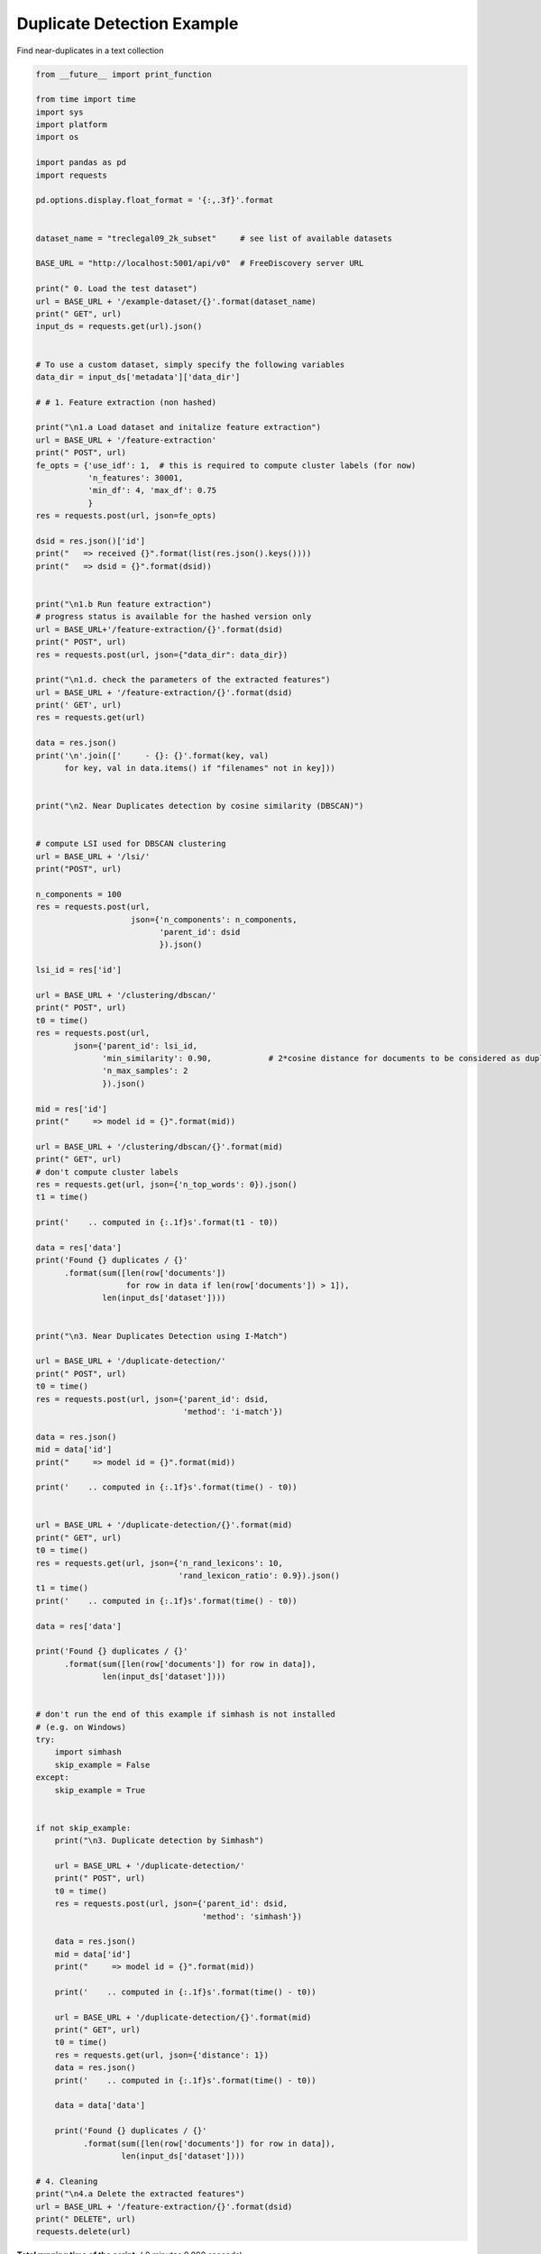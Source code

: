 

.. _sphx_glr_engine_examples_duplicate_detection_example.py:


Duplicate Detection Example
---------------------------

Find near-duplicates in a text collection



.. code-block:: python

    from __future__ import print_function

    from time import time
    import sys
    import platform
    import os

    import pandas as pd
    import requests

    pd.options.display.float_format = '{:,.3f}'.format


    dataset_name = "treclegal09_2k_subset"     # see list of available datasets

    BASE_URL = "http://localhost:5001/api/v0"  # FreeDiscovery server URL

    print(" 0. Load the test dataset")
    url = BASE_URL + '/example-dataset/{}'.format(dataset_name)
    print(" GET", url)
    input_ds = requests.get(url).json()


    # To use a custom dataset, simply specify the following variables
    data_dir = input_ds['metadata']['data_dir']

    # # 1. Feature extraction (non hashed)

    print("\n1.a Load dataset and initalize feature extraction")
    url = BASE_URL + '/feature-extraction'
    print(" POST", url)
    fe_opts = {'use_idf': 1,  # this is required to compute cluster labels (for now)
               'n_features': 30001,
               'min_df': 4, 'max_df': 0.75
               }
    res = requests.post(url, json=fe_opts)

    dsid = res.json()['id']
    print("   => received {}".format(list(res.json().keys())))
    print("   => dsid = {}".format(dsid))


    print("\n1.b Run feature extraction")
    # progress status is available for the hashed version only
    url = BASE_URL+'/feature-extraction/{}'.format(dsid)
    print(" POST", url)
    res = requests.post(url, json={"data_dir": data_dir})

    print("\n1.d. check the parameters of the extracted features")
    url = BASE_URL + '/feature-extraction/{}'.format(dsid)
    print(' GET', url)
    res = requests.get(url)

    data = res.json()
    print('\n'.join(['     - {}: {}'.format(key, val)
          for key, val in data.items() if "filenames" not in key]))


    print("\n2. Near Duplicates detection by cosine similarity (DBSCAN)")


    # compute LSI used for DBSCAN clustering
    url = BASE_URL + '/lsi/'
    print("POST", url)

    n_components = 100
    res = requests.post(url,
                        json={'n_components': n_components,
                              'parent_id': dsid
                              }).json()

    lsi_id = res['id']

    url = BASE_URL + '/clustering/dbscan/'
    print(" POST", url)
    t0 = time()
    res = requests.post(url,
            json={'parent_id': lsi_id,
                  'min_similarity': 0.90,            # 2*cosine distance for documents to be considered as duplicates
                  'n_max_samples': 2
                  }).json()

    mid = res['id']
    print("     => model id = {}".format(mid))

    url = BASE_URL + '/clustering/dbscan/{}'.format(mid)
    print(" GET", url)
    # don't compute cluster labels
    res = requests.get(url, json={'n_top_words': 0}).json()
    t1 = time()

    print('    .. computed in {:.1f}s'.format(t1 - t0))

    data = res['data']
    print('Found {} duplicates / {}'
          .format(sum([len(row['documents'])
                       for row in data if len(row['documents']) > 1]),
                  len(input_ds['dataset'])))


    print("\n3. Near Duplicates Detection using I-Match")

    url = BASE_URL + '/duplicate-detection/'
    print(" POST", url)
    t0 = time()
    res = requests.post(url, json={'parent_id': dsid,
                                   'method': 'i-match'})

    data = res.json()
    mid = data['id']
    print("     => model id = {}".format(mid))

    print('    .. computed in {:.1f}s'.format(time() - t0))


    url = BASE_URL + '/duplicate-detection/{}'.format(mid)
    print(" GET", url)
    t0 = time()
    res = requests.get(url, json={'n_rand_lexicons': 10,
                                  'rand_lexicon_ratio': 0.9}).json()
    t1 = time()
    print('    .. computed in {:.1f}s'.format(time() - t0))

    data = res['data']

    print('Found {} duplicates / {}'
          .format(sum([len(row['documents']) for row in data]),
                  len(input_ds['dataset'])))


    # don't run the end of this example if simhash is not installed
    # (e.g. on Windows)
    try:
        import simhash
        skip_example = False
    except:
        skip_example = True


    if not skip_example:
        print("\n3. Duplicate detection by Simhash")

        url = BASE_URL + '/duplicate-detection/'
        print(" POST", url)
        t0 = time()
        res = requests.post(url, json={'parent_id': dsid,
                                       'method': 'simhash'})

        data = res.json()
        mid = data['id']
        print("     => model id = {}".format(mid))

        print('    .. computed in {:.1f}s'.format(time() - t0))

        url = BASE_URL + '/duplicate-detection/{}'.format(mid)
        print(" GET", url)
        t0 = time()
        res = requests.get(url, json={'distance': 1})
        data = res.json()
        print('    .. computed in {:.1f}s'.format(time() - t0))

        data = data['data']

        print('Found {} duplicates / {}'
              .format(sum([len(row['documents']) for row in data]),
                      len(input_ds['dataset'])))

    # 4. Cleaning
    print("\n4.a Delete the extracted features")
    url = BASE_URL + '/feature-extraction/{}'.format(dsid)
    print(" DELETE", url)
    requests.delete(url)

**Total running time of the script:** ( 0 minutes  0.000 seconds)



.. container:: sphx-glr-footer


  .. container:: sphx-glr-download

     :download:`Download Python source code: duplicate_detection_example.py <duplicate_detection_example.py>`



  .. container:: sphx-glr-download

     :download:`Download Jupyter notebook: duplicate_detection_example.ipynb <duplicate_detection_example.ipynb>`

.. rst-class:: sphx-glr-signature

    `Generated by Sphinx-Gallery <http://sphinx-gallery.readthedocs.io>`_
